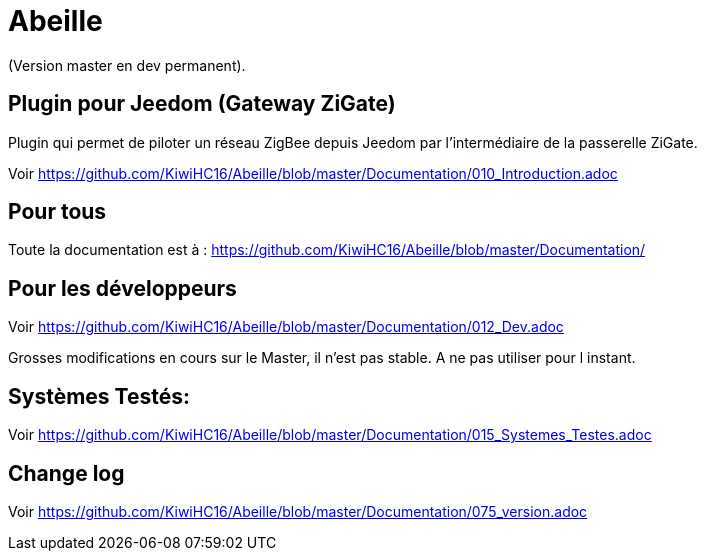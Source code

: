 = Abeille

(Version master en dev permanent).

== Plugin pour Jeedom (Gateway ZiGate)

Plugin qui permet de piloter un réseau ZigBee depuis Jeedom par l'intermédiaire de la passerelle ZiGate.

Voir https://github.com/KiwiHC16/Abeille/blob/master/Documentation/010_Introduction.adoc

== Pour tous

Toute la documentation est à : https://github.com/KiwiHC16/Abeille/blob/master/Documentation/

== Pour les développeurs

Voir https://github.com/KiwiHC16/Abeille/blob/master/Documentation/012_Dev.adoc

[red]#Grosses modifications en cours sur le Master, il n'est pas stable. A ne pas utiliser pour l instant.#


== Systèmes Testés:

Voir https://github.com/KiwiHC16/Abeille/blob/master/Documentation/015_Systemes_Testes.adoc

== Change log

Voir https://github.com/KiwiHC16/Abeille/blob/master/Documentation/075_version.adoc

